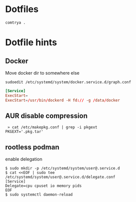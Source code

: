 * Dotfiles

   #+BEGIN_SRC shell
     comtrya .
   #+END_SRC

* Dotfile hints
** Docker
   Move docker dir to somewhere else

   ~sudoedit /etc/systemd/system/docker.service.d/graph.conf~

   #+BEGIN_SRC conf
   [Service]
   ExecStart=
   ExecStart=/usr/bin/dockerd -H fd:// -g /data/docker
   #+END_SRC

** AUR disable compression
   #+BEGIN_SRC shell-script
   » cat /etc/makepkg.conf | grep -i pkgext
  PKGEXT='.pkg.tar'
   #+END_SRC

** rootless podman
 enable delegation
 
   #+BEGIN_SRC shell-script
$ sudo mkdir -p /etc/systemd/system/user@.service.d
$ cat <<EOF | sudo tee /etc/systemd/system/user@.service.d/delegate.conf
[Service]
Delegate=cpu cpuset io memory pids
EOF
$ sudo systemctl daemon-reload
   #+END_SRC
